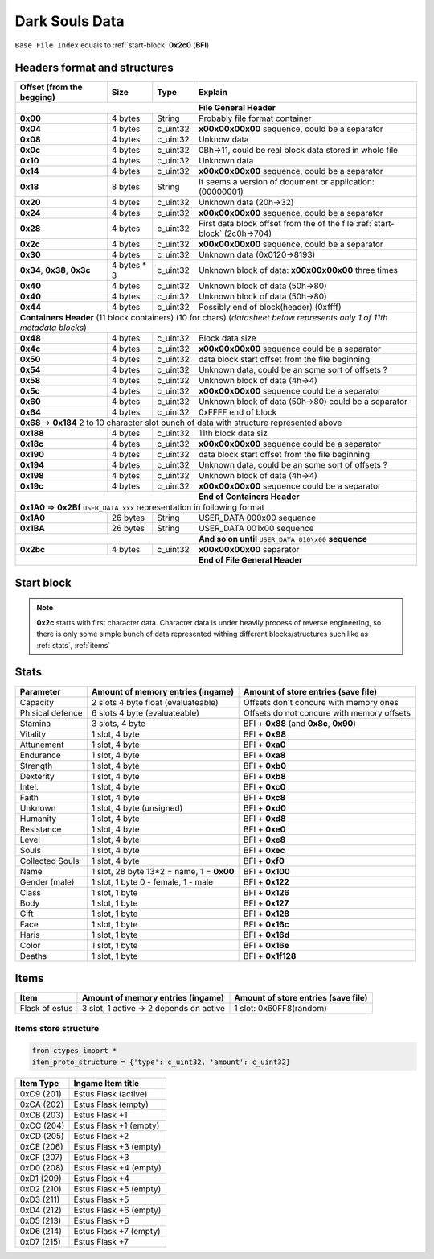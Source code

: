 Dark Souls Data
===============
``Base File Index`` equals to :ref:`start-block` **0x2c0** (**BFI**)

Headers format and structures
-----------------------------

+-----------------+---------+------------+-----------------------------------+
| Offset (from the| Size    | Type       | Explain                           |
| begging)        |         |            |                                   |
+=================+=========+============+===================================+
|                                        | **File General Header**           |
+-----------------+---------+------------+-----------------------------------+
| **0x00**        | 4 bytes | String     | Probably file format container    |
+-----------------+---------+------------+-----------------------------------+
| **0x04**        | 4 bytes | c_uint32   | **\x00\x00\x00\x00** sequence,    |
|                 |         |            | could be a separator              |
+-----------------+---------+------------+-----------------------------------+
| **0x08**        | 4 bytes | c_uint32   | Unknow data                       |
+-----------------+---------+------------+-----------------------------------+
| **0x0c**        | 4 bytes | c_uint32   | 0Bh->11, could be real block data |
|                 |         |            | stored in whole file              |
+-----------------+---------+------------+-----------------------------------+
| **0x10**        | 4 bytes | c_uint32   | Unknown data                      |
+-----------------+---------+------------+-----------------------------------+
| **0x14**        | 4 bytes | c_uint32   | **\x00\x00\x00\x00** sequence,    |
|                 |         |            | could be a separator              |
+-----------------+---------+------------+-----------------------------------+
| **0x18**        | 8 bytes | String     | It seems a version of document or |
|                 |         |            | application: (00000001)           |
+-----------------+---------+------------+-----------------------------------+
| **0x20**        | 4 bytes | c_uint32   | Unknown data (20h->32)            |
+-----------------+---------+------------+-----------------------------------+
| **0x24**        | 4 bytes | c_uint32   | **\x00\x00\x00\x00** sequence,    |
|                 |         |            | could be a separator              |
+-----------------+---------+------------+-----------------------------------+
| **0x28**        | 4 bytes | c_uint32   | First data block offset from the  |
|                 |         |            | of the file :ref:`start-block`    |
|                 |         |            | (2c0h->704)                       |
+-----------------+---------+------------+-----------------------------------+
| **0x2c**        | 4 bytes | c_uint32   | **\x00\x00\x00\x00** sequence,    |
|                 |         |            | could be a separator              |
+-----------------+---------+------------+-----------------------------------+
| **0x30**        | 4 bytes | c_uint32   | Unknown data (0x0120->8193)       |
|                 |         |            |                                   |
+-----------------+---------+------------+-----------------------------------+
| **0x34**,       | 4 bytes | c_uint32   | Unknown block of data:            |
| **0x38**,       | * 3     |            | **\x00\x00\x00\x00** three times  |
| **0x3c**        |         |            |                                   |
+-----------------+---------+------------+-----------------------------------+
| **0x40**        | 4 bytes | c_uint32   | Unknown block of data             |
|                 |         |            | (50h->80)                         |
+-----------------+---------+------------+-----------------------------------+
| **0x40**        | 4 bytes | c_uint32   | Unknown block of data             |
|                 |         |            | (50h->80)                         |
+-----------------+---------+------------+-----------------------------------+
| **0x44**        | 4 bytes | c_uint32   | Possibly end of block(header)     |
|                 |         |            | (0xffff)                          |
+-----------------+---------+------------+-----------------------------------+
| **Containers Header** (11 block containers) (10 for chars)                 |
| (*datasheet below represents only 1 of 11th metadata blocks*)              |
+-----------------+---------+------------+-----------------------------------+
| **0x48**        | 4 bytes | c_uint32   | Block data size                   |
|                 |         |            |                                   |
+-----------------+---------+------------+-----------------------------------+
| **0x4c**        | 4 bytes | c_uint32   | **\x00\x00\x00\x00** sequence     |
|                 |         |            | could be a separator              |
+-----------------+---------+------------+-----------------------------------+
| **0x50**        | 4 bytes | c_uint32   | data block start offset from the  |
|                 |         |            | file beginning                    |
|                 |         |            |                                   |
+-----------------+---------+------------+-----------------------------------+
| **0x54**        | 4 bytes | c_uint32   | Unknown data, could be an some    |
|                 |         |            | sort of offsets ?                 |
+-----------------+---------+------------+-----------------------------------+
| **0x58**        | 4 bytes | c_uint32   | Unknown block of data             |
|                 |         |            | (4h->4)                           |
+-----------------+---------+------------+-----------------------------------+
| **0x5c**        | 4 bytes | c_uint32   | **\x00\x00\x00\x00** sequence     |
|                 |         |            | could be a separator              |
+-----------------+---------+------------+-----------------------------------+
| **0x60**        | 4 bytes | c_uint32   | Unknown block of data (50h->80)   |
|                 |         |            | could be a separator              |
+-----------------+---------+------------+-----------------------------------+
| **0x64**        | 4 bytes | c_uint32   | 0xFFFF end of block               |
|                 |         |            |                                   |
+-----------------+---------+------------+-----------------------------------+
| **0x68** -> **0x184**  2 to 10 character slot bunch of data with structure |
| represented    above                                                       |
+-----------------+---------+------------+-----------------------------------+
| **0x188**       | 4 bytes | c_uint32   | 11th block data siz               |
|                 |         |            |                                   |
+-----------------+---------+------------+-----------------------------------+
| **0x18c**       | 4 bytes | c_uint32   | **\x00\x00\x00\x00** sequence     |
|                 |         |            | could be a separator              |
+-----------------+---------+------------+-----------------------------------+
| **0x190**       | 4 bytes | c_uint32   | data block start offset from the  |
|                 |         |            | file beginning                    |
|                 |         |            |                                   |
+-----------------+---------+------------+-----------------------------------+
| **0x194**       | 4 bytes | c_uint32   | Unknown data, could be an some    |
|                 |         |            | sort of offsets ?                 |
+-----------------+---------+------------+-----------------------------------+
| **0x198**       | 4 bytes | c_uint32   | Unknown block of data             |
|                 |         |            | (4h->4)                           |
+-----------------+---------+------------+-----------------------------------+
| **0x19c**       | 4 bytes | c_uint32   | **\x00\x00\x00\x00** sequence     |
|                 |         |            | could be a separator              |
+-----------------+---------+------------+-----------------------------------+
|                                        | **End of Containers Header**      |
+-----------------+---------+------------+-----------------------------------+
|                                         **0x1A0** => **0x2Bf**             |
|                                         ``USER_DATA xxx`` representation   |
|                                         in following format                |
+-----------------+---------+------------+-----------------------------------+
| **0x1A0**       |26 bytes | String     | USER_DATA 000\x00 sequence        |
+-----------------+---------+------------+-----------------------------------+
| **0x1BA**       |26 bytes | String     | USER_DATA 001\x00 sequence        |
+-----------------+---------+------------+-----------------------------------+
|                                        | **And so on until**               |
|                                        | ``USER_DATA 010\x00`` **sequence**|
+-----------------+---------+------------+-----------------------------------+
| **0x2bc**       | 4 bytes | c_uint32   | **\x00\x00\x00\x00** separator    |
+-----------------+---------+------------+-----------------------------------+
|                                        | **End of File General Header**    |
+-----------------+---------+------------+-----------------------------------+

.. _start-block:

Start block
-----------
.. note::

    **0x2c** starts with first character data. Character data is under heavily
    process of reverse engineering, so there is only some simple bunch of data
    represented withing different blocks/structures such like as :ref:`stats`,
    :ref:`items`

.. _stats:

Stats
-----

+-----------+--------------------------+-------------------------+
| Parameter | Amount of memory entries | Amount of store entries |
|           | (ingame)                 | (save file)             |
+===========+==========================+=========================+
| Capacity  | 2 slots 4 byte float     | Offsets don't concure   |
|           | (evaluateable)           | with memory ones        |
+-----------+--------------------------+-------------------------+
| Phisical  | 6 slots 4 byte           | Offsets do not concure  |
| defence   | (evaluateable)           | with memory offsets     |
+-----------+--------------------------+-------------------------+
| Stamina   | 3 slots, 4 byte          | BFI + **0x88**          |
|           |                          | (and **0x8c**, **0x90**)|
+-----------+--------------------------+-------------------------+
| Vitality  | 1 slot, 4 byte           | BFI + **0x98**          |
+-----------+--------------------------+-------------------------+
| Attunement| 1 slot, 4 byte           | BFI + **0xa0**          |
+-----------+--------------------------+-------------------------+
| Endurance | 1 slot, 4 byte           | BFI + **0xa8**          |
+-----------+--------------------------+-------------------------+
| Strength  | 1 slot, 4 byte           | BFI + **0xb0**          |
+-----------+--------------------------+-------------------------+
| Dexterity | 1 slot, 4 byte           | BFI + **0xb8**          |
+-----------+--------------------------+-------------------------+
| Intel.    | 1 slot, 4 byte           | BFI + **0xc0**          |
+-----------+--------------------------+-------------------------+
| Faith     | 1 slot, 4 byte           | BFI + **0xc8**          |
+-----------+--------------------------+-------------------------+
| Unknown   | 1 slot, 4 byte (unsigned)| BFI + **0xd0**          |
+-----------+--------------------------+-------------------------+
| Humanity  | 1 slot, 4 byte           | BFI + **0xd8**          |
+-----------+--------------------------+-------------------------+
| Resistance| 1 slot, 4 byte           | BFI + **0xe0**          |
+-----------+--------------------------+-------------------------+
| Level     | 1 slot, 4 byte           | BFI + **0xe8**          |
+-----------+--------------------------+-------------------------+
| Souls     | 1 slot, 4 byte           | BFI + **0xec**          |
+-----------+--------------------------+-------------------------+
| Collected |                          |                         |
| Souls     | 1 slot, 4 byte           | BFI + **0xf0**          |
+-----------+--------------------------+-------------------------+
| Name      | 1 slot, 28 byte          |                         |
|           | 13*2 = name, 1 = **0x00**| BFI + **0x100**         |
+-----------+--------------------------+-------------------------+
| Gender    | 1 slot, 1 byte           | BFI + **0x122**         |
| (male)    | 0 - female, 1 - male     |                         |
+-----------+--------------------------+-------------------------+
| Class     | 1 slot, 1 byte           | BFI + **0x126**         |
+-----------+--------------------------+-------------------------+
| Body      | 1 slot, 1 byte           | BFI + **0x127**         |
+-----------+--------------------------+-------------------------+
| Gift      | 1 slot, 1 byte           | BFI + **0x128**         |
+-----------+--------------------------+-------------------------+
| Face      | 1 slot, 1 byte           | BFI + **0x16c**         |
+-----------+--------------------------+-------------------------+
| Haris     | 1 slot, 1 byte           | BFI + **0x16d**         |
+-----------+--------------------------+-------------------------+
| Color     | 1 slot, 1 byte           | BFI + **0x16e**         |
+-----------+--------------------------+-------------------------+
| Deaths    | 1 slot, 1 byte           | BFI + **0x1f128**       |
+-----------+--------------------------+-------------------------+

.. _items:

Items
-----

+-------------------+--------------------------+-------------------------+
| Item              | Amount of memory entries | Amount of store entries |
|                   | (ingame)                 | (save file)             |
+===================+==========================+=========================+
| Flask of estus    | 3 slot, 1 active -> 2    | 1 slot: 0x60FF8(random) |
|                   | depends on active        |                         |
+-------------------+--------------------------+-------------------------+


Items store structure
~~~~~~~~~~~~~~~~~~~~~
.. code-block:: python

    from ctypes import *
    item_proto_structure = {'type': c_uint32, 'amount': c_uint32}


+-------------------+----------------------------------------------------+
| Item Type         |  Ingame Item title                                 |
|                   |                                                    |
+===================+====================================================+
| 0xC9 (201)        | Estus Flask (active)                               |
+-------------------+----------------------------------------------------+
| 0xCA (202)        | Estus Flask (empty)                                |
+-------------------+----------------------------------------------------+
| 0xCB (203)        | Estus Flask +1                                     |
+-------------------+----------------------------------------------------+
| 0xCC (204)        | Estus Flask +1 (empty)                             |
+-------------------+----------------------------------------------------+
| 0xCD (205)        | Estus Flask +2                                     |
+-------------------+----------------------------------------------------+
| 0xCE (206)        | Estus Flask +3 (empty)                             |
+-------------------+----------------------------------------------------+
| 0xCF (207)        | Estus Flask +3                                     |
+-------------------+----------------------------------------------------+
| 0xD0 (208)        | Estus Flask +4 (empty)                             |
+-------------------+----------------------------------------------------+
| 0xD1 (209)        | Estus Flask +4                                     |
+-------------------+----------------------------------------------------+
| 0xD2 (210)        | Estus Flask +5 (empty)                             |
+-------------------+----------------------------------------------------+
| 0xD3 (211)        | Estus Flask +5                                     |
+-------------------+----------------------------------------------------+
| 0xD4 (212)        | Estus Flask +6 (empty)                             |
+-------------------+----------------------------------------------------+
| 0xD5 (213)        | Estus Flask +6                                     |
+-------------------+----------------------------------------------------+
| 0xD6 (214)        | Estus Flask +7 (empty)                             |
+-------------------+----------------------------------------------------+
| 0xD7 (215)        | Estus Flask +7                                     |
+-------------------+----------------------------------------------------+
